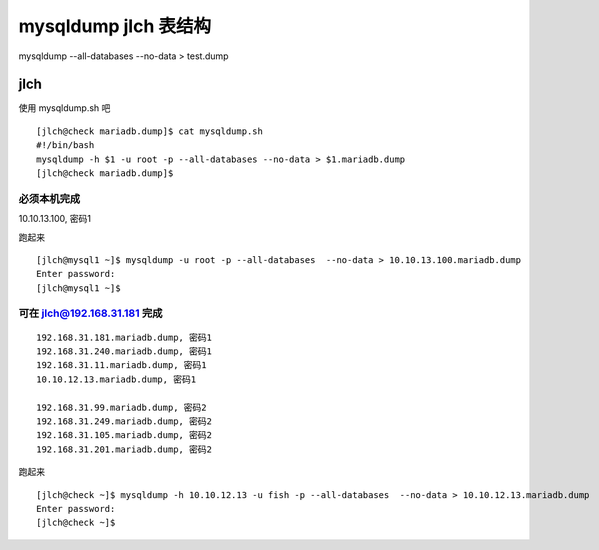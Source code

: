========================================
mysqldump jlch 表结构
========================================


mysqldump --all-databases  --no-data > test.dump

jlch
========================================

使用 mysqldump.sh 吧

::

    [jlch@check mariadb.dump]$ cat mysqldump.sh
    #!/bin/bash
    mysqldump -h $1 -u root -p --all-databases --no-data > $1.mariadb.dump
    [jlch@check mariadb.dump]$


必须本机完成
--------------------------------

10.10.13.100, 密码1

跑起来

::

    [jlch@mysql1 ~]$ mysqldump -u root -p --all-databases  --no-data > 10.10.13.100.mariadb.dump
    Enter password:
    [jlch@mysql1 ~]$

可在 jlch@192.168.31.181 完成
--------------------------------

::

    192.168.31.181.mariadb.dump, 密码1
    192.168.31.240.mariadb.dump, 密码1
    192.168.31.11.mariadb.dump, 密码1
    10.10.12.13.mariadb.dump, 密码1

    192.168.31.99.mariadb.dump, 密码2
    192.168.31.249.mariadb.dump, 密码2
    192.168.31.105.mariadb.dump, 密码2
    192.168.31.201.mariadb.dump, 密码2

跑起来

::

    [jlch@check ~]$ mysqldump -h 10.10.12.13 -u fish -p --all-databases  --no-data > 10.10.12.13.mariadb.dump
    Enter password:
    [jlch@check ~]$




